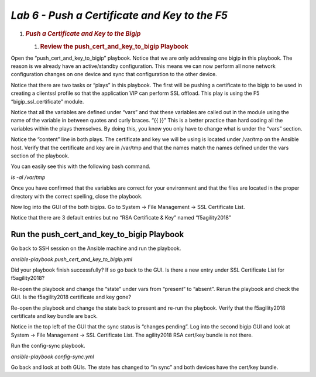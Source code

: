 *Lab 6 - Push a Certificate and Key to the F5*
==============================================
1. .. rubric:: *Push a Certificate and Key to the Bigip*
      :name: lab-5-push-a-certificate-and-key-to-the-bigip
      :class: H1

   1. .. rubric:: Review the push\_cert\_and\_key\_to\_bigip Playbook
         :name: review-the-push_cert_and_key_to_bigip-playbook
         :class: H2

Open the “push\_cert\_and\_key\_to\_bigip” playbook. Notice that we are
only addressing one bigip in this playbook. The reason is we already
have an active/standby configuration. This means we can now perform all
none network configuration changes on one device and sync that
configuration to the other device.

Notice that there are two tasks or “plays” in this playbook. The first
will be pushing a certificate to the bigip to be used in creating a
clientssl profile so that the application VIP can perform SSL offload.
This play is using the F5 “bigip\_ssl\_certificate” module.

Notice that all the variables are defined under “vars” and that these
variables are called out in the module using the name of the variable in
between quotes and curly braces. “{{ }}” This is a better practice than
hard coding all the variables within the plays themselves. By doing
this, you know you only have to change what is under the “vars” section.

Notice the “content” line in both plays. The certificate and key we will
be using is located under /var/tmp on the Ansible host. Verify that the
certificate and key are in /var/tmp and that the names match the names
defined under the vars section of the playbook.

You can easily see this with the following bash command.

*ls -al /var/tmp*

Once you have confirmed that the variables are correct for your
environment and that the files are located in the proper directory with
the correct spelling, close the playbook.

Now log into the GUI of the both bigips. Go to System -> File Management
-> SSL Certificate List.

Notice that there are 3 default entries but no “RSA Certificate & Key”
named “f5agility2018”

|image14|

Run the push\_cert\_and\_key\_to\_bigip Playbook
------------------------------------------------

Go back to SSH session on the Ansible machine and run the playbook.

*ansible-playbook push\_cert\_and\_key\_to\_bigip.yml*

Did your playbook finish successfully? If so go back to the GUI. Is
there a new entry under SSL Certificate List for f5agility2018?

Re-open the playbook and change the “state” under vars from “present” to
“absent”. Rerun the playbook and check the GUI. Is the f5agility2018
certificate and key gone?

Re-open the playbook and change the state back to present and re-run the
playbook. Verify that the f5agility2018 certificate and key bundle are
back.

Notice in the top left of the GUI that the sync status is “changes
pending”. Log into the second bigip GUI and look at System -> File
Management -> SSL Certificate List. The agility2018 RSA cert/key bundle
is not there.

Run the config-sync playbook.

*ansible-playbook config-sync.yml*

Go back and look at both GUIs. The state has changed to “in sync” and
both devices have the cert/key bundle.


.. |image14| image:: media/image15.png
   :width: 6.53194in
   :height: 1.15069in
